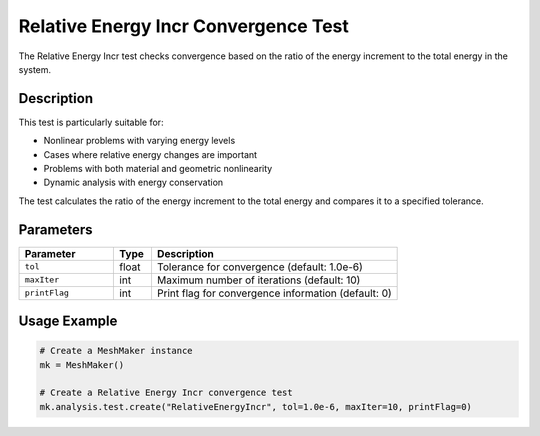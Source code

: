 Relative Energy Incr Convergence Test
=================================

The Relative Energy Incr test checks convergence based on the ratio of the energy increment to the total energy in the system.

Description
----------

This test is particularly suitable for:

* Nonlinear problems with varying energy levels
* Cases where relative energy changes are important
* Problems with both material and geometric nonlinearity
* Dynamic analysis with energy conservation

The test calculates the ratio of the energy increment to the total energy and compares it to a specified tolerance.

Parameters
---------

.. list-table::
   :widths: 25 10 65
   :header-rows: 1

   * - Parameter
     - Type
     - Description
   * - ``tol``
     - float
     - Tolerance for convergence (default: 1.0e-6)
   * - ``maxIter``
     - int
     - Maximum number of iterations (default: 10)
   * - ``printFlag``
     - int
     - Print flag for convergence information (default: 0)

Usage Example
------------

.. code-block:: python

    # Create a MeshMaker instance
    mk = MeshMaker()
    
    # Create a Relative Energy Incr convergence test
    mk.analysis.test.create("RelativeEnergyIncr", tol=1.0e-6, maxIter=10, printFlag=0) 
